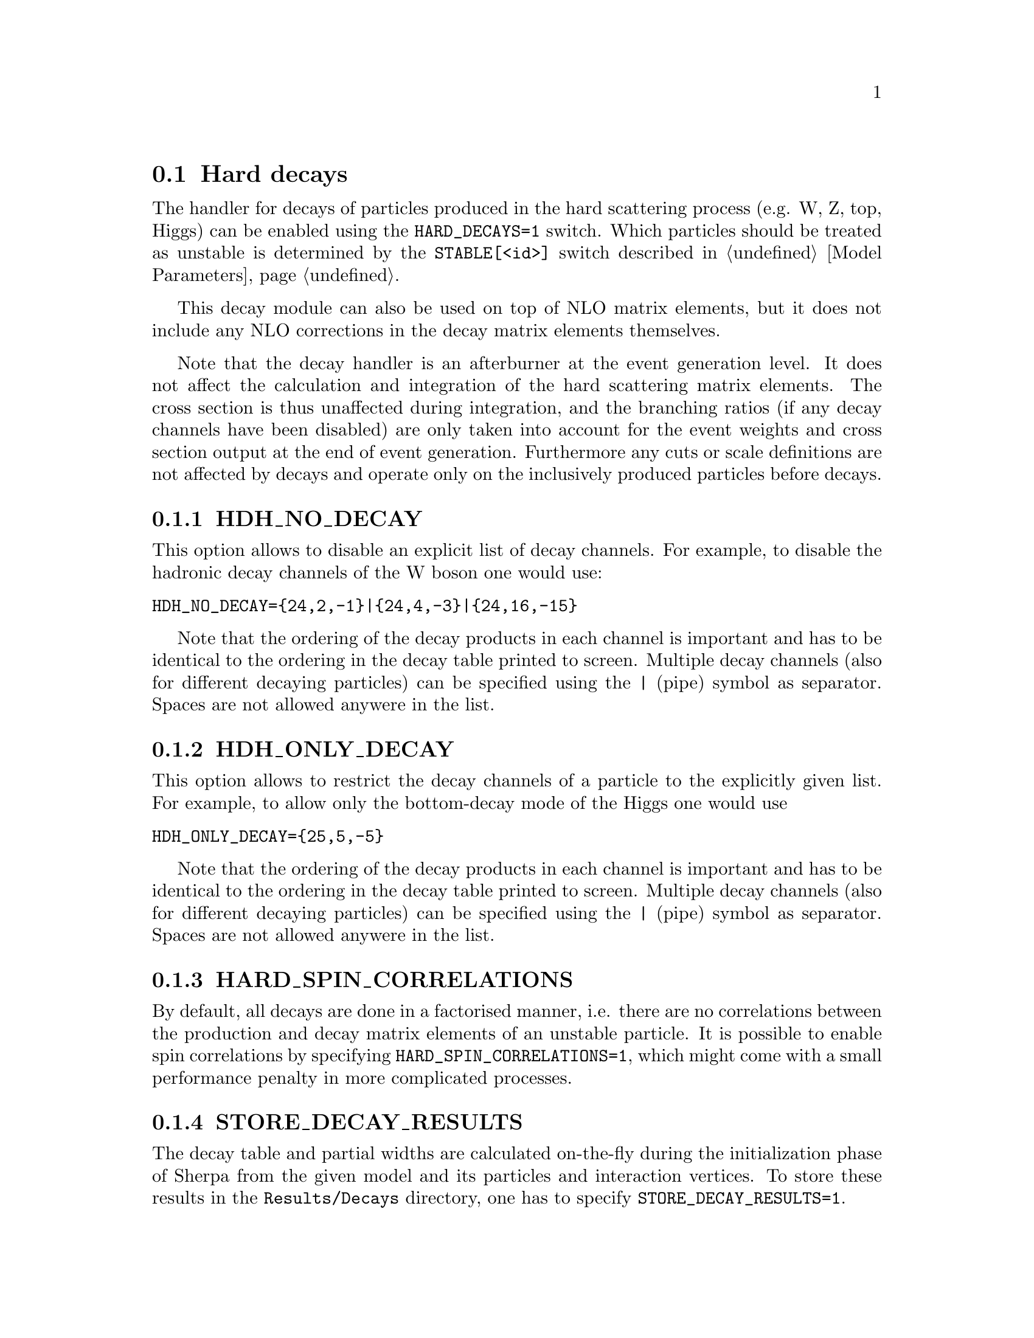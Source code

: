 @node Hard decays
@section Hard decays
@cindex HARD_DECAYS
@cindex STABLE[<id>]

The handler for decays of particles produced in the hard scattering process
(e.g. W, Z, top, Higgs) can be enabled using the @option{HARD_DECAYS=1} switch.
Which particles should be treated as unstable is determined by the
@option{STABLE[<id>]} switch described in @ref{Model Parameters}.

This decay module can also be used on top of NLO matrix elements, but it does
not include any NLO corrections in the decay matrix elements themselves.

Note that the decay handler is an afterburner at the event generation level.
It does not affect the calculation and integration of the hard scattering
matrix elements. The cross section is thus unaffected during integration, and
the branching ratios (if any decay channels have been disabled) are only taken
into account for the event weights and cross section output at the end of event
generation. Furthermore any cuts or scale definitions are not affected by decays
and operate only on the inclusively produced particles before decays.

@menu
* HDH_NO_DECAY::
* HDH_ONLY_DECAY::
* HARD_SPIN_CORRELATIONS::
* STORE_DECAY_RESULTS::
* HDH_SET_WIDTHS::
* HARD_MASS_SMEARING::
* RESOLVE_DECAYS::
* DECAY_TAU_HARD::
@end menu

@node HDH_NO_DECAY
@subsection HDH_NO_DECAY
@cindex HDH_NO_DECAY

This option allows to disable an explicit list of decay channels. For example,
to disable the hadronic decay channels of the W boson one would use:
@verbatim
HDH_NO_DECAY={24,2,-1}|{24,4,-3}|{24,16,-15}
@end verbatim
Note that the ordering of the decay products in each channel is important and
has to be identical to the ordering in the decay table printed to screen.
Multiple decay channels (also for different decaying particles) can be specified
using the @option{|} (pipe) symbol as separator. Spaces are not allowed anywere
in the list.

@node HDH_ONLY_DECAY
@subsection HDH_ONLY_DECAY
@cindex HDH_ONLY_DECAY

This option allows to restrict the decay channels of a particle to the
explicitly given list. For example, to allow only the bottom-decay mode of the
Higgs one would use
@verbatim
HDH_ONLY_DECAY={25,5,-5}
@end verbatim
Note that the ordering of the decay products in each channel is important and
has to be identical to the ordering in the decay table printed to screen.
Multiple decay channels (also for different decaying particles) can be specified
using the @option{|} (pipe) symbol as separator. Spaces are not allowed anywere
in the list.

@node HARD_SPIN_CORRELATIONS
@subsection HARD_SPIN_CORRELATIONS
@cindex HARD_SPIN_CORRELATIONS

By default, all decays are done in a factorised manner, i.e. there are no
correlations between the production and decay matrix elements of an unstable
particle. It is possible to enable spin correlations by specifying
@option{HARD_SPIN_CORRELATIONS=1}, which might come with a small performance
penalty in more complicated processes.

@node STORE_DECAY_RESULTS
@subsection STORE_DECAY_RESULTS
@cindex STORE_DECAY_RESULTS

The decay table and partial widths are calculated on-the-fly during the
initialization phase of Sherpa from the given model and its particles and
interaction vertices. To store these results in the @code{Results/Decays}
directory, one has to specify @option{STORE_DECAY_RESULTS=1}.

@node HDH_SET_WIDTHS
@subsection HDH_SET_WIDTHS
@cindex HDH_SET_WIDTHS
@cindex WIDTH[<id>]

By default, the decay handler operates independently from the particle width
specified by @option{WIDTH[<id>]}. This allows to set the unstable particle
width to zero for gauge invariance in the production matrix elements.
To use the sum of the calculated partial widths as total width for each unstable
particle instead one has to use @option{HDH_SET_WIDTHS=1}. This will overwrite
the width specified by @option{WIDTH[<id>]}.

@node HARD_MASS_SMEARING
@subsection HARD_MASS_SMEARING
@cindex HARD_MASS_SMEARING

If @option{HARD_MASS_SMEARING=1} is specified, the kinematic mass of the unstable
propagator is distributed according to a Breit-Wigner shape a posteriori. All
matrix elements are still calculated in the narrow-width approximation with
onshell particles. Only the kinematics are affected.

@node RESOLVE_DECAYS
@subsection RESOLVE_DECAYS
@cindex RESOLVE_DECAYS

There are different options how to decide when a 1->2 process should be replaced
by the respective 1->3 processes built from its decaying daughter particles.

@table @option
@item RESOLVE_DECAYS=Threshold
(default)
Only when the sum of decay product masses exceeds the decayer mass.
@item RESOLVE_DECAYS=ByWidth
As soon as the sum of 1->3 partial widths exceeds the 1->2 partial width.
@item RESOLVE_DECAYS=None
No 1->3 decays are taken into account.
@end table

@node DECAY_TAU_HARD
@subsection DECAY_TAU_HARD
@cindex DECAY_TAU_HARD

By default, the tau lepton is decayed by the hadron decay module,
@ref{Hadron decays}, which includes not only the leptonic decay channels but
also the hadronic modes. If @option{DECAY_TAU_HARD=1} is specified, the tau
lepton will be decayed in the hard decay handler, which only takes leptonic and
partonic decay modes into account. Note, that in this case the tau needs to also
be set massive with @option{MASSIVE[15]=1}.
